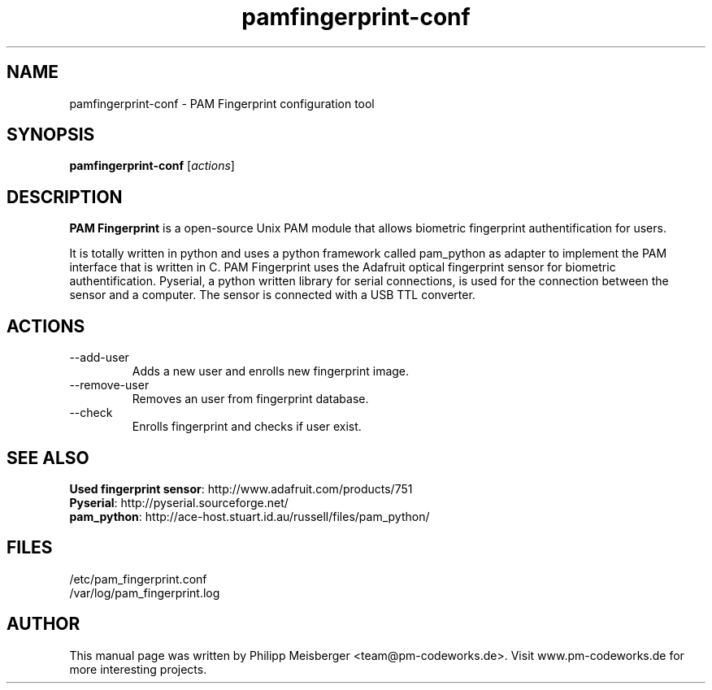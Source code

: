 .TH pamfingerprint-conf 1 "" "" "PAM Fingerprint"

.SH NAME
pamfingerprint-conf - PAM Fingerprint configuration tool
.SH SYNOPSIS
.B pamfingerprint-conf
.RI [ actions ]
.br

.SH DESCRIPTION
\fBPAM Fingerprint\fP is a open-source Unix PAM module that allows biometric fingerprint authentification for users.

It is totally written in python and uses a python framework called pam_python as adapter to implement the PAM interface that is written in C. PAM Fingerprint uses the Adafruit optical fingerprint sensor for biometric authentification. Pyserial, a python written library for serial connections, is used for the connection between the sensor and a computer. The sensor is connected with a USB TTL converter.
.PP

.SH ACTIONS

.IP --add-user <user>
Adds a new user and enrolls new fingerprint image.

.IP --remove-user <user>
Removes an user from fingerprint database.

.IP --check
Enrolls fingerprint and checks if user exist.

.SH "SEE ALSO"
\fBUsed fingerprint sensor\fP: http://www.adafruit.com/products/751
.br 
\fBPyserial\fP: http://pyserial.sourceforge.net/
.br 
\fBpam_python\fP: http://ace-host.stuart.id.au/russell/files/pam_python/

.SH FILES
/etc/pam_fingerprint.conf
.br
/var/log/pam_fingerprint.log

.SH AUTHOR
This manual page was written by Philipp Meisberger <team@pm-codeworks.de>. Visit www.pm-codeworks.de for more interesting projects.
